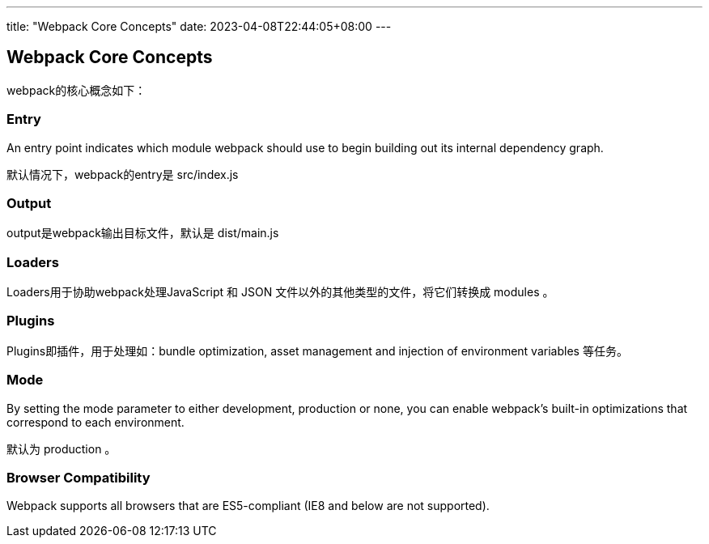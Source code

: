 ---
title: "Webpack Core Concepts"
date: 2023-04-08T22:44:05+08:00
---

== Webpack Core Concepts

webpack的核心概念如下：

=== Entry

An entry point indicates which module webpack should use to begin building out its internal dependency graph.

默认情况下，webpack的entry是 src/index.js

=== Output

output是webpack输出目标文件，默认是 dist/main.js

=== Loaders

Loaders用于协助webpack处理JavaScript 和 JSON 文件以外的其他类型的文件，将它们转换成 modules 。

=== Plugins

Plugins即插件，用于处理如：bundle optimization, asset management and injection of environment variables 等任务。

=== Mode

By setting the mode parameter to either development, production or none, you can enable webpack's built-in optimizations that correspond to each environment.

默认为 production 。

=== Browser Compatibility

Webpack supports all browsers that are ES5-compliant (IE8 and below are not supported).
